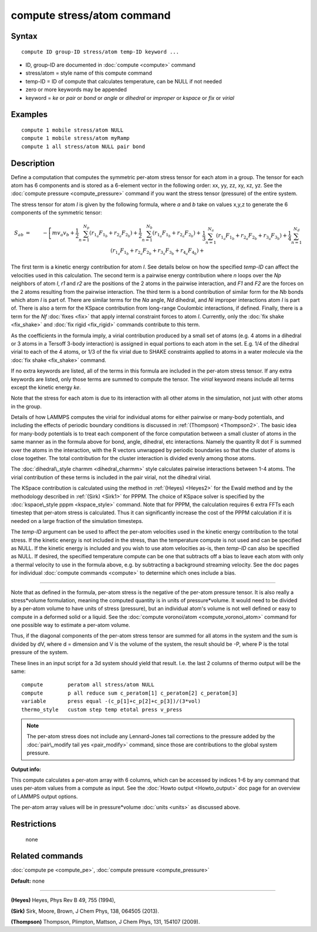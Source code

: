 .. index:: compute stress/atom

compute stress/atom command
===========================

Syntax
""""""


.. parsed-literal::

   compute ID group-ID stress/atom temp-ID keyword ...

* ID, group-ID are documented in :doc:`compute <compute>` command
* stress/atom = style name of this compute command
* temp-ID = ID of compute that calculates temperature, can be NULL if not needed
* zero or more keywords may be appended
* keyword = *ke* or *pair* or *bond* or *angle* or *dihedral* or *improper* or *kspace* or *fix* or *virial*

Examples
""""""""


.. parsed-literal::

   compute 1 mobile stress/atom NULL
   compute 1 mobile stress/atom myRamp
   compute 1 all stress/atom NULL pair bond

Description
"""""""""""

Define a computation that computes the symmetric per-atom stress
tensor for each atom in a group.  The tensor for each atom has 6
components and is stored as a 6-element vector in the following order:
xx, yy, zz, xy, xz, yz.  See the :doc:`compute pressure <compute_pressure>` command if you want the stress tensor
(pressure) of the entire system.

The stress tensor for atom *I* is given by the following formula,
where *a* and *b* take on values x,y,z to generate the 6 components of
the symmetric tensor:

.. math source doc: src/Eqs/stress_tensor.tex
.. math::

   S_{ab} & = & - \left[ m v_a v_b + 
   \frac{1}{2} \sum_{n = 1}^{N_p} (r_{1_a} F_{1_b} + r_{2_a} F_{2_b}) +
   \frac{1}{2} \sum_{n = 1}^{N_b} (r_{1_a} F_{1_b} + r_{2_a} F_{2_b}) + \right. \\
   && \left. \frac{1}{3} \sum_{n = 1}^{N_a} (r_{1_a} F_{1_b} + r_{2_a} F_{2_b} + 
   r_{3_a} F_{3_b}) + 
   \frac{1}{4} \sum_{n = 1}^{N_d} (r_{1_a} F_{1_b} + r_{2_a} F_{2_b} + 
   				   r_{3_a} F_{3_b} + r_{4_a} F_{4_b}) + \right. \\
   && \left. \frac{1}{4} \sum_{n = 1}^{N_i} (r_{1_a} F_{1_b} + r_{2_a} F_{2_b} + 
   r_{3_a} F_{3_b} + r_{4_a} F_{4_b}) +
   {\rm Kspace}(r_{i_a},F_{i_b}) + 
   \sum_{n = 1}^{N_f} r_{i_a} F_{i_b} \right]


The first term is a kinetic energy contribution for atom *I*\ .  See
details below on how the specified *temp-ID* can affect the velocities
used in this calculation.  The second term is a pairwise energy
contribution where *n* loops over the *Np* neighbors of atom *I*\ , *r1*
and *r2* are the positions of the 2 atoms in the pairwise interaction,
and *F1* and *F2* are the forces on the 2 atoms resulting from the
pairwise interaction.  The third term is a bond contribution of
similar form for the *Nb* bonds which atom *I* is part of.  There are
similar terms for the *Na* angle, *Nd* dihedral, and *Ni* improper
interactions atom *I* is part of.  There is also a term for the KSpace
contribution from long-range Coulombic interactions, if defined.
Finally, there is a term for the *Nf* :doc:`fixes <fix>` that apply
internal constraint forces to atom *I*\ .  Currently, only the :doc:`fix shake <fix_shake>` and :doc:`fix rigid <fix_rigid>` commands
contribute to this term.

As the coefficients in the formula imply, a virial contribution
produced by a small set of atoms (e.g. 4 atoms in a dihedral or 3
atoms in a Tersoff 3-body interaction) is assigned in equal portions
to each atom in the set.  E.g. 1/4 of the dihedral virial to each of
the 4 atoms, or 1/3 of the fix virial due to SHAKE constraints applied
to atoms in a water molecule via the :doc:`fix shake <fix_shake>`
command.

If no extra keywords are listed, all of the terms in this formula are
included in the per-atom stress tensor.  If any extra keywords are
listed, only those terms are summed to compute the tensor.  The
*virial* keyword means include all terms except the kinetic energy
*ke*\ .

Note that the stress for each atom is due to its interaction with all
other atoms in the simulation, not just with other atoms in the group.

Details of how LAMMPS computes the virial for individual atoms for
either pairwise or many-body potentials, and including the effects of
periodic boundary conditions is discussed in :ref:`(Thompson) <Thompson2>`.
The basic idea for many-body potentials is to treat each component of
the force computation between a small cluster of atoms in the same
manner as in the formula above for bond, angle, dihedral, etc
interactions.  Namely the quantity R dot F is summed over the atoms in
the interaction, with the R vectors unwrapped by periodic boundaries
so that the cluster of atoms is close together.  The total
contribution for the cluster interaction is divided evenly among those
atoms.

The :doc:`dihedral\_style charmm <dihedral_charmm>` style calculates
pairwise interactions between 1-4 atoms.  The virial contribution of
these terms is included in the pair virial, not the dihedral virial.

The KSpace contribution is calculated using the method in
:ref:`(Heyes) <Heyes2>` for the Ewald method and by the methodology described
in :ref:`(Sirk) <Sirk1>` for PPPM.  The choice of KSpace solver is specified
by the :doc:`kspace\_style pppm <kspace_style>` command.  Note that for
PPPM, the calculation requires 6 extra FFTs each timestep that
per-atom stress is calculated.  Thus it can significantly increase the
cost of the PPPM calculation if it is needed on a large fraction of
the simulation timesteps.

The *temp-ID* argument can be used to affect the per-atom velocities
used in the kinetic energy contribution to the total stress.  If the
kinetic energy is not included in the stress, than the temperature
compute is not used and can be specified as NULL.  If the kinetic
energy is included and you wish to use atom velocities as-is, then
*temp-ID* can also be specified as NULL.  If desired, the specified
temperature compute can be one that subtracts off a bias to leave each
atom with only a thermal velocity to use in the formula above, e.g. by
subtracting a background streaming velocity.  See the doc pages for
individual :doc:`compute commands <compute>` to determine which ones
include a bias.


----------


Note that as defined in the formula, per-atom stress is the negative
of the per-atom pressure tensor.  It is also really a stress\*volume
formulation, meaning the computed quantity is in units of
pressure\*volume.  It would need to be divided by a per-atom volume to
have units of stress (pressure), but an individual atom's volume is
not well defined or easy to compute in a deformed solid or a liquid.
See the :doc:`compute voronoi/atom <compute_voronoi_atom>` command for
one possible way to estimate a per-atom volume.

Thus, if the diagonal components of the per-atom stress tensor are
summed for all atoms in the system and the sum is divided by dV, where
d = dimension and V is the volume of the system, the result should be
-P, where P is the total pressure of the system.

These lines in an input script for a 3d system should yield that
result.  I.e. the last 2 columns of thermo output will be the same:


.. parsed-literal::

   compute        peratom all stress/atom NULL
   compute        p all reduce sum c_peratom[1] c_peratom[2] c_peratom[3]
   variable       press equal -(c_p[1]+c_p[2]+c_p[3])/(3\*vol)
   thermo_style   custom step temp etotal press v_press

.. note::

   The per-atom stress does not include any Lennard-Jones tail
   corrections to the pressure added by the :doc:`pair\_modify tail yes <pair_modify>` command, since those are contributions to the
   global system pressure.

**Output info:**

This compute calculates a per-atom array with 6 columns, which can be
accessed by indices 1-6 by any command that uses per-atom values from
a compute as input.  See the :doc:`Howto output <Howto_output>` doc page
for an overview of LAMMPS output options.

The per-atom array values will be in pressure\*volume
:doc:`units <units>` as discussed above.

Restrictions
""""""""""""
 none

Related commands
""""""""""""""""

:doc:`compute pe <compute_pe>`, :doc:`compute pressure <compute_pressure>`

**Default:** none


----------


.. _Heyes2:



**(Heyes)** Heyes, Phys Rev B 49, 755 (1994),

.. _Sirk1:



**(Sirk)** Sirk, Moore, Brown, J Chem Phys, 138, 064505 (2013).

.. _Thompson2:



**(Thompson)** Thompson, Plimpton, Mattson, J Chem Phys, 131, 154107 (2009).


.. _lws: http://lammps.sandia.gov
.. _ld: Manual.html
.. _lc: Commands_all.html
